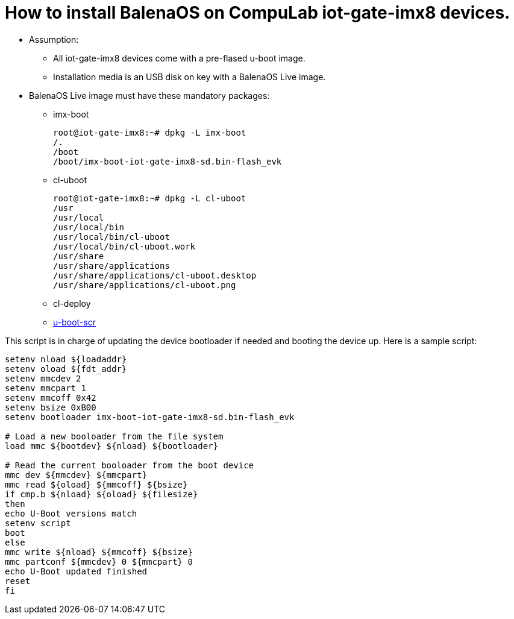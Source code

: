 # How to install BalenaOS on CompuLab iot-gate-imx8 devices.

* Assumption:
** All iot-gate-imx8 devices come with a pre-flased u-boot image.
** Installation media is an USB disk on key with a BalenaOS Live image.

* BalenaOS Live image must have these mandatory packages:
** imx-boot
[source,code]
root@iot-gate-imx8:~# dpkg -L imx-boot
/.
/boot
/boot/imx-boot-iot-gate-imx8-sd.bin-flash_evk

** cl-uboot
[source,code]
root@iot-gate-imx8:~# dpkg -L cl-uboot 
/usr 
/usr/local 
/usr/local/bin 
/usr/local/bin/cl-uboot 
/usr/local/bin/cl-uboot.work 
/usr/share 
/usr/share/applications 
/usr/share/applications/cl-uboot.desktop 
/usr/share/applications/cl-uboot.png

** cl-deploy

** https://github.com/compulab-yokneam/meta-compulab-bsp/tree/master/meta-bsp/recipes-bsp/u-boot-scr[u-boot-scr]

This script is in charge of updating the device bootloader if needed and booting the device up.
Here is a sample script:

```
setenv nload ${loadaddr}
setenv oload ${fdt_addr}
setenv mmcdev 2
setenv mmcpart 1
setenv mmcoff 0x42
setenv bsize 0xB00
setenv bootloader imx-boot-iot-gate-imx8-sd.bin-flash_evk

# Load a new booloader from the file system
load mmc ${bootdev} ${nload} ${bootloader}

# Read the current booloader from the boot device
mmc dev ${mmcdev} ${mmcpart}
mmc read ${oload} ${mmcoff} ${bsize}
if cmp.b ${nload} ${oload} ${filesize}
then
echo U-Boot versions match
setenv script
boot
else
mmc write ${nload} ${mmcoff} ${bsize}
mmc partconf ${mmcdev} 0 ${mmcpart} 0
echo U-Boot updated finished
reset
fi
```
